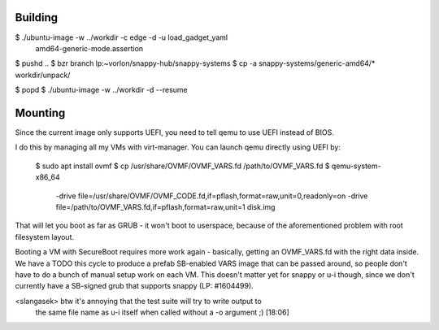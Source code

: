 Building
========

$ ./ubuntu-image -w ../workdir -c edge -d -u load_gadget_yaml \
  amd64-generic-mode.assertion

$ pushd ..
$ bzr branch lp:~vorlon/snappy-hub/snappy-systems
$ cp -a snappy-systems/generic-amd64/* workdir/unpack/

$ popd
$ ./ubuntu-image -w ../workdir -d --resume


Mounting
========

Since the current image only supports UEFI, you need to tell qemu to use
UEFI instead of BIOS.

I do this by managing all my VMs with virt-manager.  You can launch qemu
directly using UEFI by:

  $ sudo apt install ovmf
  $ cp /usr/share/OVMF/OVMF_VARS.fd /path/to/OVMF_VARS.fd
  $ qemu-system-x86_64 \
    -drive file=/usr/share/OVMF/OVMF_CODE.fd,if=pflash,format=raw,unit=0,readonly=on \
    -drive file=/path/to/OVMF_VARS.fd,if=pflash,format=raw,unit=1 \
    disk.img


That will let you boot as far as GRUB - it won't boot to userspace, because
of the aforementioned problem with root filesystem layout.

Booting a VM with SecureBoot requires more work again - basically, getting
an OVMF_VARS.fd with the right data inside.  We have a TODO this cycle to
produce a prefab SB-enabled VARS image that can be passed around, so people
don't have to do a bunch of manual setup work on each VM.  This doesn't
matter yet for snappy or u-i though, since we don't currently have a
SB-signed grub that supports snappy (LP: #1604499).


<slangasek> btw it's annoying that the test suite will try to write output to
            the same file name as u-i itself when called without a -o argument
            ;)  [18:06]
